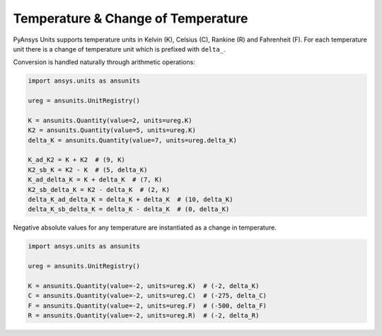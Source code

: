 .. _temperature:

===================================
Temperature & Change of Temperature
===================================

PyAnsys Units supports temperature units in Kelvin (K), Celsius (C), Rankine (R)
and Fahrenheit (F). For each temperature unit there is a change of temperature
unit which is prefixed with ``delta_``.

Conversion is handled naturally through arithmetic operations:

.. code:: python

    import ansys.units as ansunits

    ureg = ansunits.UnitRegistry()

    K = ansunits.Quantity(value=2, units=ureg.K)
    K2 = ansunits.Quantity(value=5, units=ureg.K)
    delta_K = ansunits.Quantity(value=7, units=ureg.delta_K)

    K_ad_K2 = K + K2  # (9, K)
    K2_sb_K = K2 - K  # (5, delta_K)
    K_ad_delta_K = K + delta_K  # (7, K)
    K2_sb_delta_K = K2 - delta_K  # (2, K)
    delta_K_ad_delta_K = delta_K + delta_K  # (10, delta_K)
    delta_K_sb_delta_K = delta_K - delta_K  # (0, delta_K)

Negative absolute values for any temperature are instantiated as a change in
temperature.

.. code:: python

    import ansys.units as ansunits

    ureg = ansunits.UnitRegistry()

    K = ansunits.Quantity(value=-2, units=ureg.K)  # (-2, delta_K)
    C = ansunits.Quantity(value=-2, units=ureg.C)  # (-275, delta_C)
    F = ansunits.Quantity(value=-2, units=ureg.F)  # (-500, delta_F)
    R = ansunits.Quantity(value=-2, units=ureg.R)  # (-2, delta_R)
